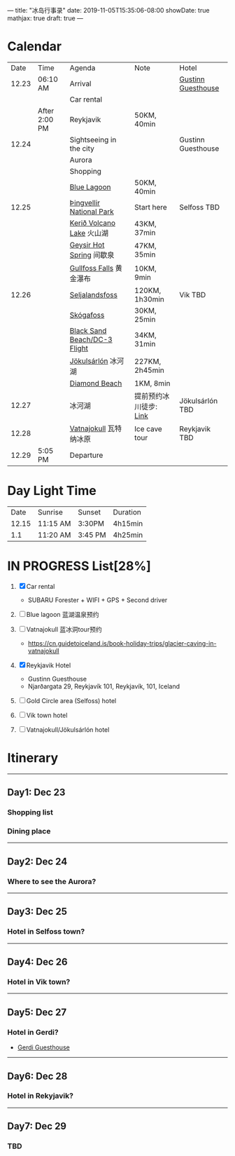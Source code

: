 ---
title: "冰岛行事录"
date: 2019-11-05T15:35:06-08:00
showDate: true
mathjax: true
draft: true
---

* Calendar

|  Date | Time          | Agenda                       | Note                   | Hotel              |
| 12.23 | 06:10 AM      | Arrival                      |                        | [[https://www.booking.com/hotel/is/gestinn-guesthouse.html?aid=311088;label=gestinn-guesthouse-b2ENXB7CqGJe2TnRJlQcHgS267446048562%3Apl%3Ata%3Ap1%3Ap2%3Aac%3Aap1t1%3Aneg%3Afi%3Atikwd-68075772806%3Alp9033316%3Ali%3Adec%3Adm;sid=0b04df705658a1ac03c0e21e14d936d4;dest_id=-2651804;dest_type=city;dist=0;group_adults=2;group_children=0;hapos=1;hpos=1;no_rooms=1;room1=A%2CA;sb_price_type=total;sr_order=popularity;srepoch=1573363279;srpvid=a2c225a7f46800a1;type=total;ucfs=1&#hotelTmpl][Gustinn Guesthouse]] |
|       |               | Car rental                   |                        |                    |
|       | After 2:00 PM | Reykjavik                    | 50KM, 40min            |                    |
| 12.24 |               | Sightseeing in the city      |                        | Gustinn Guesthouse |
|       |               | Aurora                       |                        |                    |
|       |               | Shopping                     |                        |                    |
|       |               | [[https://www.google.com/maps/dir/Reykjav%C3%ADk,+Iceland/Blue+Lagoon,+Nordurljosavegur+9,+240+Grindav%C3%ADk,+Iceland/@64.0136113,-22.4574553,10z/data=!3m1!4b1!4m14!4m13!1m5!1m1!1s0x48d674b9eedcedc3:0xec912ca230d26071!2m2!1d-21.9426354!2d64.146582!1m5!1m1!1s0x48d61d76fbd18b55:0xfac6d4589ad02a38!2m2!1d-22.4495089!2d63.880391!3e0?hl=en][Blue Lagoon]]                  | 50KM, 40min            |                    |
| 12.25 |               | [[https://www.google.com/maps/place/Thingvellir+National+Park/@64.2558284,-21.1298615,15z/data=!4m2!3m1!1s0x0:0x6b756c8b079262f2?sa=X&ved=2ahUKEwjNq8HL7NTlAhW8FzQIHQDCDBYQ_BIwHnoECAsQCA][Þingvellir National Park]]     | Start here             | Selfoss TBD        |
|       |               | [[https://www.google.com/maps/place/Keri%C3%B0/@64.0405566,-20.8870518,15z/data=!4m5!3m4!1s0x0:0x71c903bdbccf538!8m2!3d64.0405566!4d-20.8870518][Kerið Volcano Lake]] 火山湖    | 43KM, 37min            |                    |
|       |               | [[https://www.google.com/maps/place/Geysir,+Iceland/data=!4m2!3m1!1s0x48d6a39f03424f3f:0xb4751c1a62e2283f?sa=X&ved=2ahUKEwinuqTF7dTlAhUoFjQIHcR0DbwQ8gEwJ3oECAsQBA][Geysir Hot Spring]] 间歇泉     | 47KM, 35min            |                    |
|       |               | [[https://www.google.com/maps/place/Gullfoss+Falls,+Iceland/data=!4m2!3m1!1s0x48d6a574af45b6c9:0x2c6347db0b411601?sa=X&ved=2ahUKEwiFn_OB7tTlAhVCJzQIHbKrDMMQ8gEwJnoECAsQBA][Gullfoss Falls]] 黄金瀑布      | 10KM, 9min             |                    |
| 12.26 |               | [[https://www.google.com/maps/place/Seljalandsfoss/@63.6155983,-19.9906909,17z/data=!3m1!4b1!4m5!3m4!1s0x48d71eade8ef2415:0xae01e6205209178d!8m2!3d63.6156232!4d-19.9885688][Seljalandsfoss]]               | 120KM, 1h30min         | Vik TBD            |
|       |               | [[https://www.google.com/maps/place/Sk%C3%B3gafoss/@63.5320123,-19.513565,17z/data=!3m1!4b1!4m5!3m4!1s0x48d73b7639a58c15:0xf60c71fcdfe7948!8m2!3d63.5320523!4d-19.5113705][Skógafoss]]                    | 30KM, 25min            |                    |
|       |               | [[https://www.google.com/maps/place/Black+Sand+Beach/@64.0577851,-23.6805364,7z/data=!4m8!1m2!2m1!1sblack+sand+beach+iceland!3m4!1s0x48d74a30db9ff191:0x3920036bf6632d98!8m2!3d63.4129206!4d-19.0182356][Black Sand Beach/DC-3 Flight]] | 34KM, 31min            |                    |
|       |               | [[https://www.google.com/maps/place/J%C3%B6kuls%C3%A1rl%C3%B3n/@63.8174348,-16.2270589,7.84z/data=!4m5!3m4!1s0x48cfd6ecd73a3819:0xcd05c959e10146a9!8m2!3d64.0784458!4d-16.2305537][Jökulsárlón]] 冰河湖           | 227KM, 2h45min         |                    |
|       |               | [[https://www.google.com/maps/place/Diamond+Beach/@64.044334,-16.1776622,15z/data=!4m5!3m4!1s0x0:0x4202e865f907845a!8m2!3d64.044334!4d-16.1776622][Diamond Beach]]                | 1KM, 8min              |                    |
| 12.27 |               | 冰河湖                       | 提前预约冰川徒步: [[http://z.qyer.com/deal/108846/%C3%A5%C3%A7][Link]] | Jökulsárlón TBD    |
| 12.28 |               | [[https://www.google.com/maps/place/Vatnajokull/@64.4824119,-17.6869812,7.25z/data=!4m13!1m7!3m6!1s0x48d1d9c01cfda2db:0x8948007619cbf306!2sVatnajokull!3b1!8m2!3d64.421969!4d-16.7902035!3m4!1s0x48d1d9c01cfda2db:0x8948007619cbf306!8m2!3d64.421969!4d-16.7902035][Vatnajokull]] 瓦特纳冰原       | Ice cave tour          | Reykjavik TBD      |
| 12.29 | 5:05 PM       | Departure                    |                        |                    |


* Day Light Time

|  Date | Sunrise  | Sunset  | Duration |
| 12.15 | 11:15 AM | 3:30PM  | 4h15min  |
|   1.1 | 11:20 AM | 3:45 PM | 4h25min  |


* IN PROGRESS List[28%]

1. [X] Car rental
   - SUBARU Forester + WIFI + GPS + Second driver

2. [-] Blue lagoon 蓝湖温泉预约
   
3. [-] Vatnajokull 蓝冰洞tour预约
   - https://cn.guidetoiceland.is/book-holiday-trips/glacier-caving-in-vatnajokull
   
4. [X] Reykjavik Hotel
   - Gustinn Guesthouse
   - Njarðargata 29, Reykjavík 101, Reykjavík, 101, Iceland

5. [-] Gold Circle area (Selfoss) hotel

6. [-] Vik town hotel

7. [-] Vatnajokull/Jökulsárlón hotel


* Itinerary

-----

** Day1: Dec 23
*** Shopping list
*** Dining place

-----

** Day2: Dec 24
*** Where to see the Aurora?

-----

** Day3: Dec 25
*** Hotel in Selfoss town?

-----

** Day4: Dec 26
*** Hotel in Vik town?

-----

** Day5: Dec 27
*** Hotel in Gerdi?
    - [[https://www.booking.com/hotel/is/gerdi.html?aid=311088;label=gerdi-0tK1V7iq4rrfi0QoPolM_wS260979213964%3Apl%3Ata%3Ap1%3Ap2%3Aac%3Aap1t1%3Aneg%3Afi%3Atikwd-36762638503%3Alp9033316%3Ali%3Adec%3Adm;sid=0b04df705658a1ac03c0e21e14d936d4;dest_id=900054980;dest_type=city;dist=0;group_adults=2;group_children=0;hapos=1;hpos=1;no_rooms=1;room1=A%2CA;sb_price_type=total;sr_order=popularity;srepoch=1573363676;srpvid=9fbc266df4e5007d;type=total;ucfs=1&#hotelTmpl][Gerdi Guesthouse]]

-----

** Day6: Dec 28
*** Hotel in Rekyjavik?

-----

** Day7: Dec 29
*** TBD
